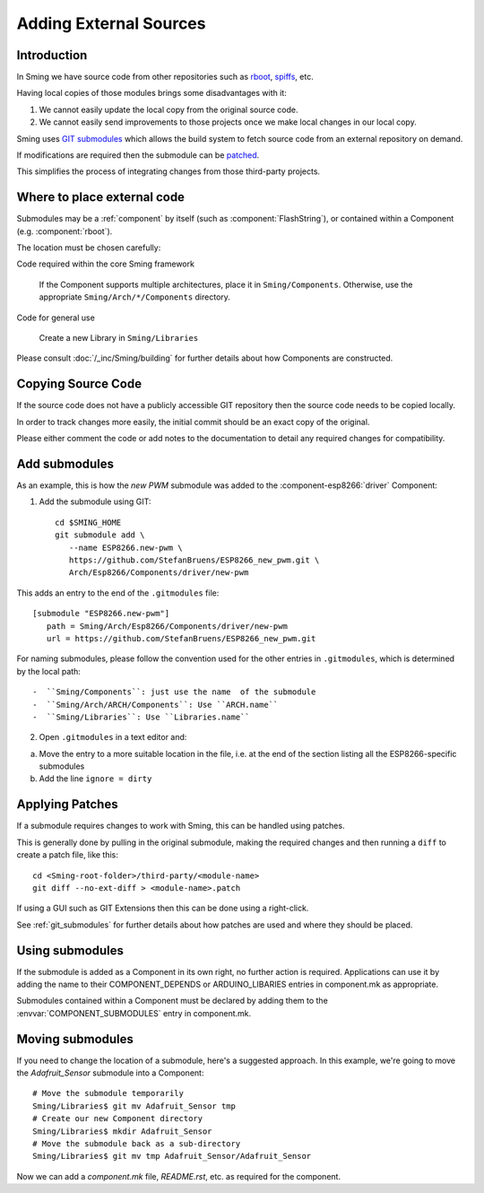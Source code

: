 Adding External Sources
=======================

.. highlight:: bash

Introduction
------------

In Sming we have source code from other repositories such as
`rboot <https://github.com/raburton/rboot>`__,
`spiffs <https://github.com/pellepl/spiffs>`__, etc.

Having local copies of those modules brings some disadvantages with it:

1. We cannot easily update the local copy from the original source code.
2. We cannot easily send improvements to those projects once we make
   local changes in our local copy.

Sming uses `GIT submodules <https://git-scm.com/book/en/v2/Git-Tools-Submodules>`__
which allows the build system to fetch source code from an external repository on demand.

If modifications are required then the submodule can be `patched <#applying-patches>`_.

This simplifies the process of integrating changes from those third-party projects.

Where to place external code
----------------------------

Submodules may be a :ref:`component` by itself (such as :component:`FlashString`),
or contained within a Component (e.g. :component:`rboot`).

The location must be chosen carefully:

Code required within the core Sming framework

   If the Component supports multiple architectures, place it in ``Sming/Components``.
   Otherwise, use the appropriate ``Sming/Arch/*/Components`` directory.

Code for general use

   Create a new Library in ``Sming/Libraries``

Please consult :doc:`/_inc/Sming/building` for further details about how Components are constructed.


Copying Source Code
-------------------

If the source code does not have a publicly accessible GIT repository
then the source code needs to be copied locally.

In order to track changes more easily, the initial commit should be an exact
copy of the original.

Please either comment the code or add notes to the documentation to detail
any required changes for compatibility.


Add submodules
--------------

As an example, this is how the `new PWM` submodule was added to the :component-esp8266:`driver` Component:

1. Add the submodule using GIT::

      cd $SMING_HOME
      git submodule add \
         --name ESP8266.new-pwm \
         https://github.com/StefanBruens/ESP8266_new_pwm.git \
         Arch/Esp8266/Components/driver/new-pwm

This adds an entry to the end of the ``.gitmodules`` file::

   [submodule "ESP8266.new-pwm"]
      path = Sming/Arch/Esp8266/Components/driver/new-pwm
      url = https://github.com/StefanBruens/ESP8266_new_pwm.git

For naming submodules, please follow the convention used for the other entries in
``.gitmodules``, which is determined by the local path::

-  ``Sming/Components``: just use the name  of the submodule
-  ``Sming/Arch/ARCH/Components``: Use ``ARCH.name``
-  ``Sming/Libraries``: Use ``Libraries.name``

2. Open ``.gitmodules`` in a text editor and:

a. Move the entry to a more suitable location in the file, i.e. at the end of the
   section listing all the ESP8266-specific submodules
b. Add the line ``ignore = dirty``


Applying Patches
----------------

If a submodule requires changes to work with Sming, this can be handled using patches.

This is generally done by pulling in the original submodule, making the required changes
and then running a ``diff`` to create a patch file, like this::

   cd <Sming-root-folder>/third-party/<module-name>
   git diff --no-ext-diff > <module-name>.patch

If using a GUI such as GIT Extensions then this can be done using a right-click.

See :ref:`git_submodules` for further details about how patches are used and where they should be placed.


Using submodules
----------------

If the submodule is added as a Component in its own right, no further action is required.
Applications can use it by adding the name to their COMPONENT_DEPENDS or ARDUINO_LIBARIES
entries in component.mk as appropriate.

Submodules contained within a Component must be declared by adding them to the
:envvar:`COMPONENT_SUBMODULES` entry in component.mk.


Moving submodules
-----------------

If you need to change the location of a submodule, here's a suggested approach.
In this example, we're going to move the `Adafruit_Sensor` submodule into a Component::

   # Move the submodule temporarily
   Sming/Libraries$ git mv Adafruit_Sensor tmp
   # Create our new Component directory
   Sming/Libraries$ mkdir Adafruit_Sensor
   # Move the submodule back as a sub-directory
   Sming/Libraries$ git mv tmp Adafruit_Sensor/Adafruit_Sensor

Now we can add a `component.mk` file, `README.rst`, etc. as required for the component.
